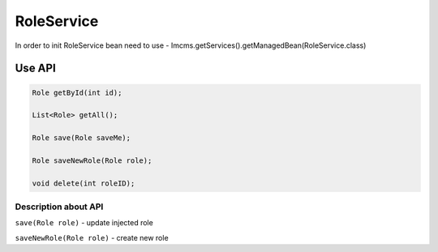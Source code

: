 RoleService
===========


In order to init RoleService bean need to use - Imcms.getServices().getManagedBean(RoleService.class)

Use API
-------

.. code-block:: jsp

    Role getById(int id);

    List<Role> getAll();

    Role save(Role saveMe);

    Role saveNewRole(Role role);

    void delete(int roleID);

Description about API
"""""""""""""""""""""

``save(Role role)`` - update injected role

``saveNewRole(Role role)`` -  create new role
